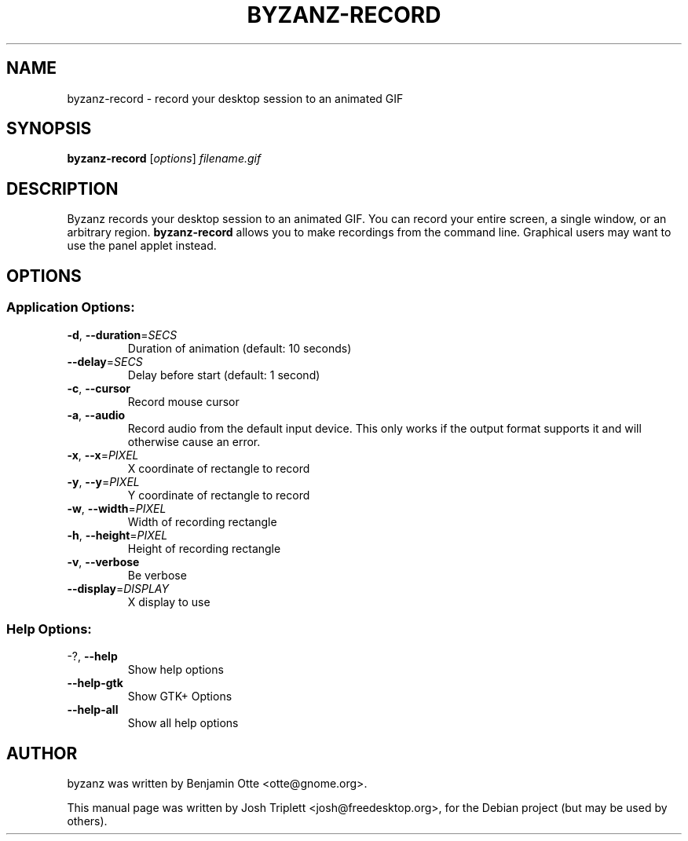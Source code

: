 .\" Manual page for byzanz-record.
.\" Written by Josh Triplett <josh@freedesktop.org>,
.\" with some help from help2man.
.\"
.\" Copyright (C) 2006 Josh Triplett
.\"
.\" This manual page is free software; you can redistribute it and/or
.\" modify it under the terms of the GNU Library General Public
.\" License as published by the Free Software Foundation; either
.\" version 3 of the License, or (at your option) any later version.
.\"
.\" This manual page is distributed in the hope that it will be useful,
.\" but WITHOUT ANY WARRANTY; without even the implied warranty of
.\" MERCHANTABILITY or FITNESS FOR A PARTICULAR PURPOSE.  See the GNU
.\" Library General Public License for more details.
.TH BYZANZ-RECORD "1"
.SH NAME
byzanz-record \- record your desktop session to an animated GIF
.SH SYNOPSIS
.B byzanz-record
.RI [ options ] " filename.gif"
.SH DESCRIPTION
Byzanz records your desktop session to an animated GIF.  You can record your
entire screen, a single window, or an arbitrary region.  \fBbyzanz-record\fP
allows you to make recordings from the command line.  Graphical users may want
to use the panel applet instead.
.SH OPTIONS
.SS "Application Options:"
.TP
\fB\-d\fR, \fB\-\-duration\fR=\fISECS\fR
Duration of animation (default: 10 seconds)
.TP
\fB\-\-delay\fR=\fISECS\fR
Delay before start (default: 1 second)
.TP
\fB\-c\fR, \fB\-\-cursor\fR
Record mouse cursor
.TP
\fB\-a\fR, \fB\-\-audio\fR
Record audio from the default input device. This only works if the output format
supports it and will otherwise cause an error.
.TP
\fB\-x\fR, \fB\-\-x\fR=\fIPIXEL\fR
X coordinate of rectangle to record
.TP
\fB\-y\fR, \fB\-\-y\fR=\fIPIXEL\fR
Y coordinate of rectangle to record
.TP
\fB\-w\fR, \fB\-\-width\fR=\fIPIXEL\fR
Width of recording rectangle
.TP
\fB\-h\fR, \fB\-\-height\fR=\fIPIXEL\fR
Height of recording rectangle
.TP
\fB\-v\fR, \fB\-\-verbose\fR
Be verbose
.TP
\fB\-\-display\fR=\fIDISPLAY\fR
X display to use
.SS "Help Options:"
.TP
\-?, \fB\-\-help\fR
Show help options
.TP
\fB\-\-help\-gtk\fR
Show GTK+ Options
.TP
\fB\-\-help\-all\fR
Show all help options
.SH AUTHOR
byzanz was written by Benjamin Otte <otte@gnome.org>.
.PP
This manual page was written by Josh Triplett <josh@freedesktop.org>, for the
Debian project (but may be used by others).
